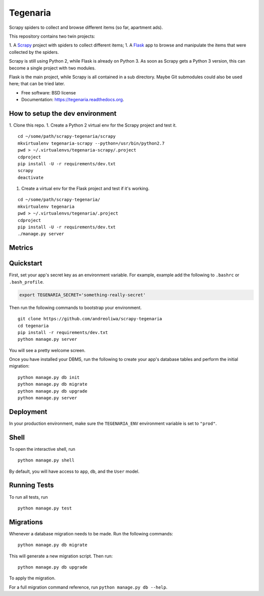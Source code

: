=========
Tegenaria
=========

.. image:: https://img.shields.io/travis/andreoliwa/scrapy-tegenaria.svg
        :target: https://travis-ci.org/andreoliwa/scrapy-tegenaria

.. image:: https://img.shields.io/pypi/v/tegenaria.svg
        :target: https://pypi.python.org/pypi/tegenaria

Scrapy spiders to collect and browse different items (so far, apartment ads).

This repository contains two twin projects:

1. A `Scrapy <https://scrapy.org/>`_ project with spiders to collect different items;
1. A `Flask <http://flask.pocoo.org/>`_ app to browse and manipulate the items that were collected by the spiders.

Scrapy is still using Python 2, while Flask is already on Python 3.
As soon as Scrapy gets a Python 3 version, this can become a single project with two modules.

Flask is the main project, while Scrapy is all contained in a sub directory.
Maybe Git submodules could also be used here; that can be tried later.


* Free software: BSD license
* Documentation: https://tegenaria.readthedocs.org.

How to setup the dev environment
--------------------------------

1. Clone this repo.
1. Create a Python 2 virtual env for the Scrapy project and test it.

::

  cd ~/some/path/scrapy-tegenaria/scrapy
  mkvirtualenv tegenaria-scrapy --python=/usr/bin/python2.7
  pwd > ~/.virtualenvs/tegenaria-scrapy/.project
  cdproject
  pip install -U -r requirements/dev.txt
  scrapy
  deactivate

1. Create a virtual env for the Flask project and test if it's working.

::

  cd ~/some/path/scrapy-tegenaria/
  mkvirtualenv tegenaria
  pwd > ~/.virtualenvs/tegenaria/.project
  cdproject
  pip install -U -r requirements/dev.txt
  ./manage.py server


Metrics
-------

.. image:: https://badge.waffle.io/andreoliwa/scrapy-tegenaria.svg?label=ready&title=Ready
   :alt: Stories in Ready
   :target: http://waffle.io/andreoliwa/scrapy-tegenaria

.. image:: https://graphs.waffle.io/andreoliwa/scrapy-tegenaria/throughput.svg
   :alt: Throughput Graph
   :target: https://waffle.io/andreoliwa/scrapy-tegenaria/metrics

Quickstart
----------

First, set your app's secret key as an environment variable. For example, example add the following to ``.bashrc`` or ``.bash_profile``.

.. code-block:: bash

    export TEGENARIA_SECRET='something-really-secret'


Then run the following commands to bootstrap your environment.


::

    git clone https://github.com/andreoliwa/scrapy-tegenaria
    cd tegenaria
    pip install -r requirements/dev.txt
    python manage.py server

You will see a pretty welcome screen.

Once you have installed your DBMS, run the following to create your app's database tables and perform the initial migration:

::

    python manage.py db init
    python manage.py db migrate
    python manage.py db upgrade
    python manage.py server



Deployment
----------

In your production environment, make sure the ``TEGENARIA_ENV`` environment variable is set to ``"prod"``.


Shell
-----

To open the interactive shell, run ::

    python manage.py shell

By default, you will have access to ``app``, ``db``, and the ``User`` model.


Running Tests
-------------

To run all tests, run ::

    python manage.py test


Migrations
----------

Whenever a database migration needs to be made. Run the following commands:
::

    python manage.py db migrate

This will generate a new migration script. Then run:
::

    python manage.py db upgrade

To apply the migration.

For a full migration command reference, run ``python manage.py db --help``.
